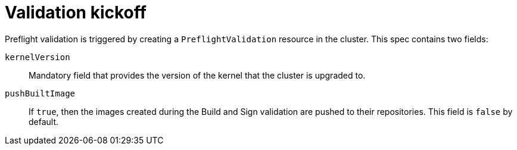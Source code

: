 // Module included in the following assemblies:
//
// * updating/preparing_for_updates/kmm-preflight-validation.adoc

:_mod-docs-content-type: CONCEPT
[id="kmm-validation-kickoff_{context}"]
= Validation kickoff

Preflight validation is triggered by creating a `PreflightValidation` resource in the cluster. This spec contains two fields:

`kernelVersion`:: Mandatory field that provides the version of the kernel that the cluster is upgraded to. 

`pushBuiltImage`:: If `true`, then the images created during the Build and Sign validation are pushed to their repositories. This field is `false` by default.
